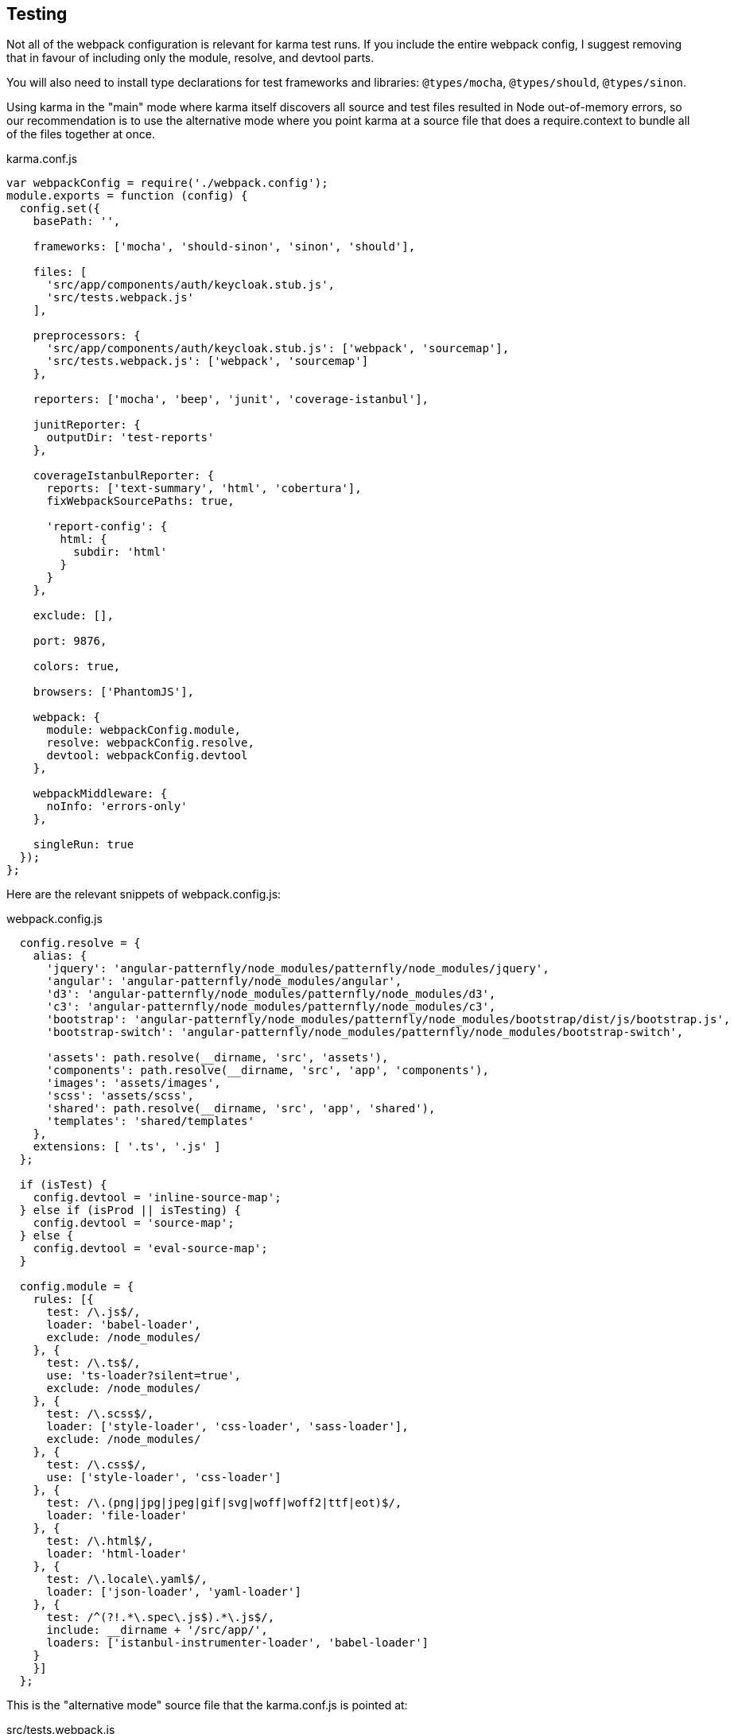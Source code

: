 == Testing

Not all of the webpack configuration is relevant for karma test runs. If you
include the entire webpack config, I suggest removing that in favour of
including only the module, resolve, and devtool parts.

You will also need to install type declarations for test frameworks and
libraries: `@types/mocha`, `@types/should`, `@types/sinon`.

Using karma in the "main" mode where karma itself discovers all source and test
files resulted in Node out-of-memory errors, so our recommendation is to use
the alternative mode where you point karma at a source file that does a
require.context to bundle all of the files together at once.

.karma.conf.js
[source,javascript]
----
var webpackConfig = require('./webpack.config');
module.exports = function (config) {
  config.set({
    basePath: '',

    frameworks: ['mocha', 'should-sinon', 'sinon', 'should'],

    files: [
      'src/app/components/auth/keycloak.stub.js',
      'src/tests.webpack.js'
    ],

    preprocessors: {
      'src/app/components/auth/keycloak.stub.js': ['webpack', 'sourcemap'],
      'src/tests.webpack.js': ['webpack', 'sourcemap']
    },

    reporters: ['mocha', 'beep', 'junit', 'coverage-istanbul'],

    junitReporter: {
      outputDir: 'test-reports'
    },

    coverageIstanbulReporter: {
      reports: ['text-summary', 'html', 'cobertura'],
      fixWebpackSourcePaths: true,

      'report-config': {
        html: {
          subdir: 'html'
        }
      }
    },

    exclude: [],

    port: 9876,

    colors: true,

    browsers: ['PhantomJS'],

    webpack: {
      module: webpackConfig.module,
      resolve: webpackConfig.resolve,
      devtool: webpackConfig.devtool
    },

    webpackMiddleware: {
      noInfo: 'errors-only'
    },

    singleRun: true
  });
};
----

Here are the relevant snippets of webpack.config.js:

.webpack.config.js
[source,javascript]
----
  config.resolve = {
    alias: {
      'jquery': 'angular-patternfly/node_modules/patternfly/node_modules/jquery',
      'angular': 'angular-patternfly/node_modules/angular',
      'd3': 'angular-patternfly/node_modules/patternfly/node_modules/d3',
      'c3': 'angular-patternfly/node_modules/patternfly/node_modules/c3',
      'bootstrap': 'angular-patternfly/node_modules/patternfly/node_modules/bootstrap/dist/js/bootstrap.js',
      'bootstrap-switch': 'angular-patternfly/node_modules/patternfly/node_modules/bootstrap-switch',

      'assets': path.resolve(__dirname, 'src', 'assets'),
      'components': path.resolve(__dirname, 'src', 'app', 'components'),
      'images': 'assets/images',
      'scss': 'assets/scss',
      'shared': path.resolve(__dirname, 'src', 'app', 'shared'),
      'templates': 'shared/templates'
    },
    extensions: [ '.ts', '.js' ]
  };

  if (isTest) {
    config.devtool = 'inline-source-map';
  } else if (isProd || isTesting) {
    config.devtool = 'source-map';
  } else {
    config.devtool = 'eval-source-map';
  }

  config.module = {
    rules: [{
      test: /\.js$/,
      loader: 'babel-loader',
      exclude: /node_modules/
    }, {
      test: /\.ts$/,
      use: 'ts-loader?silent=true',
      exclude: /node_modules/
    }, {
      test: /\.scss$/,
      loader: ['style-loader', 'css-loader', 'sass-loader'],
      exclude: /node_modules/
    }, {
      test: /\.css$/,
      use: ['style-loader', 'css-loader']
    }, {
      test: /\.(png|jpg|jpeg|gif|svg|woff|woff2|ttf|eot)$/,
      loader: 'file-loader'
    }, {
      test: /\.html$/,
      loader: 'html-loader'
    }, {
      test: /\.locale\.yaml$/,
      loader: ['json-loader', 'yaml-loader']
    }, {
      test: /^(?!.*\.spec\.js$).*\.js$/,
      include: __dirname + '/src/app/',
      loaders: ['istanbul-instrumenter-loader', 'babel-loader']
    }
    }]
  };
----

This is the "alternative mode" source file that the karma.conf.js is pointed at:

.src/tests.webpack.js
[source,javascript]
----
import 'core-js/client/core.js';
import 'zone.js/dist/zone.js';
import 'zone.js/dist/long-stack-trace-zone.js';
import 'zone.js/dist/proxy.js';
import 'zone.js/dist/sync-test.js';
import 'zone.js/dist/mocha-patch.js';
import 'zone.js/dist/async-test.js';
import 'zone.js/dist/fake-async-test.js';

import 'angular';
import 'angular-patternfly';
import '@uirouter/angularjs';
import angularTranslate from 'angular-translate';
import 'angular-translate-interpolation-messageformat';
import 'oclazyload';

import 'angular-mocks/angular-mocks';

import { getTestBed } from "@angular/core/testing";
import {
  BrowserDynamicTestingModule,
  platformBrowserDynamicTesting
} from "@angular/platform-browser-dynamic/testing";

getTestBed().initTestEnvironment(
  BrowserDynamicTestingModule,
  platformBrowserDynamicTesting()
);

window.tmsGatewayUrl = 'http://localhost:8888/';

const testsContext = require.context('./app', true, /\.spec\.(js|ts)$/);
testsContext.keys().forEach(testsContext);
----
